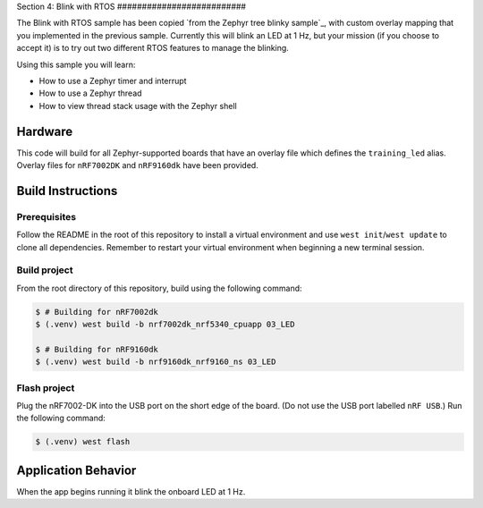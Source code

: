Section 4: Blink with RTOS ##########################

The Blink with RTOS sample has been copied `from the Zephyr tree blinky
sample`_, with custom overlay mapping that you implemented in the previous
sample. Currently this will blink an LED at 1 Hz, but your mission (if you
choose to accept it) is to try out two different RTOS features to manage the
blinking.

Using this sample you will learn:

* How to use a Zephyr timer and interrupt
* How to use a Zephyr thread
* How to view thread stack usage with the Zephyr shell

Hardware
********

This code will build for all Zephyr-supported boards that have
an overlay file which defines the ``training_led`` alias. Overlay files for
``nRF7002DK`` and ``nRF9160dk`` have been provided.

Build Instructions
******************

Prerequisites
=============

Follow the README in the root of this repository to install a virtual
environment and use ``west init``/``west update`` to clone all dependencies.
Remember to restart your virtual environment when beginning a new terminal
session.


Build project
=============

From the root directory of this repository, build using the following command:

.. code-block:: bash

   $ # Building for nRF7002dk
   $ (.venv) west build -b nrf7002dk_nrf5340_cpuapp 03_LED

   $ # Building for nRF9160dk
   $ (.venv) west build -b nrf9160dk_nrf9160_ns 03_LED

Flash project
=============

Plug the nRF7002-DK into the USB port on the short edge of the board. (Do not
use the USB port labelled ``nRF USB``.) Run the following command:

.. code-block:: bash

   $ (.venv) west flash

Application Behavior
********************

When the app begins running it blink the onboard LED at 1 Hz.

.. _from the Zephyr tree: https://github.com/zephyrproject-rtos/zephyr/tree/main/samples/basic/blinky
